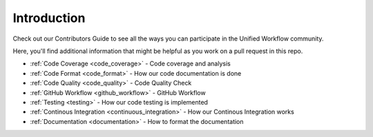 ************
Introduction
************

Check out our Contributors Guide to see all the ways you can participate in
the Unified Workflow community.

Here, you'll find additional information that might be helpful as you work on
a pull request in this repo.

* :ref:`Code Coverage <code_coverage>` - Code coverage and analysis
* :ref:`Code Format <code_format>` - How our code documentation is done 
* :ref:`Code Quality <code_quality>` - Code Quality Check
* :ref:`GitHub Workflow <github_workflow>` - GitHub Workflow
* :ref:`Testing <testing>` - How our code testing is implemented
* :ref:`Continous Integration <continuous_integration>` - How our Continous
  Integration works
* :ref:`Documentation <documentation>` - How to format the documentation
